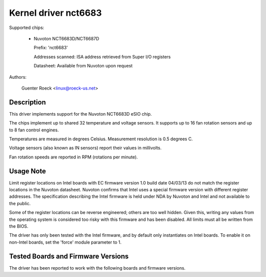 Kernel driver nct6683
=====================

Supported chips:

  * Nuvoton NCT6683D/NCT6687D

    Prefix: 'nct6683'

    Addresses scanned: ISA address retrieved from Super I/O registers

    Datasheet: Available from Nuvoton upon request

Authors:

	Guenter Roeck <linux@roeck-us.net>

Description
-----------

This driver implements support for the Nuvoton NCT6683D eSIO chip.

The chips implement up to shared 32 temperature and voltage sensors.
It supports up to 16 fan rotation sensors and up to 8 fan control engines.

Temperatures are measured in degrees Celsius. Measurement resolution is
0.5 degrees C.

Voltage sensors (also known as IN sensors) report their values in millivolts.

Fan rotation speeds are reported in RPM (rotations per minute).

Usage Note
----------

Limit register locations on Intel boards with EC firmware version 1.0
build date 04/03/13 do not match the register locations in the Nuvoton
datasheet. Nuvoton confirms that Intel uses a special firmware version
with different register addresses. The specification describing the Intel
firmware is held under NDA by Nuvoton and Intel and not available
to the public.

Some of the register locations can be reverse engineered; others are too
well hidden. Given this, writing any values from the operating system is
considered too risky with this firmware and has been disabled. All limits
must all be written from the BIOS.

The driver has only been tested with the Intel firmware, and by default
only instantiates on Intel boards. To enable it on non-Intel boards,
set the 'force' module parameter to 1.

Tested Boards and Firmware Versions
-----------------------------------

The driver has been reported to work with the following boards and
firmware versions.

=============== ===============================================
Board		Firmware version
=============== ===============================================
Intel DH87RL	NCT6683D EC firmware version 1.0 build 04/03/13
Intel DH87MC	NCT6683D EC firmware version 1.0 build 04/03/13
Intel DB85FL	NCT6683D EC firmware version 1.0 build 04/03/13
ASRock X570	NCT6683D EC firmware version 1.0 build 06/28/19
ASRock X670E	NCT6686D EC firmware version 1.0 build 05/19/22
ASRock B650 Steel Legend WiFi	NCT6686D EC firmware version 1.0 build 11/09/23
MSI B550	NCT6687D EC firmware version 1.0 build 05/07/20
MSI X670-P	NCT6687D EC firmware version 0.0 build 09/27/22
=============== ===============================================
